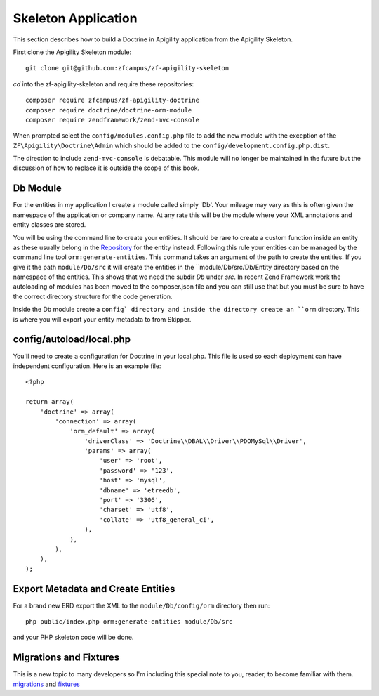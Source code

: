 Skeleton Application
====================

This section describes how to build a Doctrine in Apigility application from the Apigility Skeleton.

First clone the Apigility Skeleton module::

  git clone git@github.com:zfcampus/zf-apigility-skeleton

`cd` into the zf-apigility-skeleton and require these repositories::

  composer require zfcampus/zf-apigility-doctrine
  composer require doctrine/doctrine-orm-module
  composer require zendframework/zend-mvc-console 

When prompted select the ``config/modules.config.php`` file to add the new module with the exception of the ``ZF\Apigility\Doctrine\Admin`` 
which should be added to the ``config/development.config.php.dist``.

The direction to include ``zend-mvc-console`` is debatable.  This module will no longer be maintained in the future but the discussion of
how to replace it is outside the scope of this book.


Db Module
---------

For the entities in my application I create a module called simply 'Db'.  Your mileage may vary as this is often given the namespace
of the application or company name.  At any rate this will be the module where your XML annotations and entity classes are stored.

You will be using the command line to create your entities.  It should be rare to create a custom function inside an entity as these
usually belong in the 
`Repository <http://docs.doctrine-project.org/projects/doctrine-orm/en/latest/reference/working-with-objects.html#custom-repositories>`_
for the entity instead.  Following this rule your entities can be managed by the command line tool ``orm:generate-entities``.  This command 
takes an argument of the path to create the entities.  If you give it the path ``module/Db/src`` it will create the entities in the 
``module/Db/src/Db/Entity directory based on the namespace of the entities.  This shows that we need the subdir `Db` under `src`.  In 
recent Zend Framework work the autoloading of modules has been moved to the composer.json file and you can still use that but you must be
sure to have the correct directory structure for the code generation.

Inside the Db module create a ``config` directory and inside the directory create an ``orm`` directory.  This is where you will export
your entity metadata to from Skipper.


config/autoload/local.php
-------------------------

You'll need to create a configuration for Doctrine in your local.php.  This file is used so each deployment can have independent
configuration.  Here is an example file::

    <?php

    return array(
        'doctrine' => array(
            'connection' => array(
                'orm_default' => array(
                    'driverClass' => 'Doctrine\\DBAL\\Driver\\PDOMySql\\Driver',
                    'params' => array(
                        'user' => 'root',
                        'password' => '123',
                        'host' => 'mysql',
                        'dbname' => 'etreedb',
                        'port' => '3306',
                        'charset' => 'utf8',
                        'collate' => 'utf8_general_ci',
                    ),
                ),
            ),
        ),
    );


Export Metadata and Create Entities
-----------------------------------

For a brand new ERD export the XML to the ``module/Db/config/orm`` directory then run::

  php public/index.php orm:generate-entities module/Db/src

and  your PHP skeleton code will be done.  


Migrations and Fixtures
-----------------------

This is a new topic to many developers so I'm including this special note to you, reader, to become familiar with them.
`migrations <https://github.com/doctrine/migrations>`_ and `fixtures <https://github.com/API-Skeletons/zf-doctrine-data-fixture>`_

  
